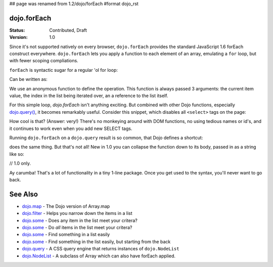 ## page was renamed from 1.2/dojo/forEach
#format dojo_rst

dojo.forEach
============

:Status: Contributed, Draft
:Version: 1.0

Since it's not supported natively on every browser, ``dojo.forEach`` provides the standard JavaScript 1.6 forEach construct everywhere. ``dojo.forEach`` lets you apply a function to each element of an array, emulating a ``for`` loop, but with fewer scoping compliations. 

``forEach`` is syntactic sugar for a regular 'ol for loop:

.. code-block :: javascript
  :linenos:

  for(var i=0; i<queueEntries.length; i++){
    console.debug(queueEntries[i], "at index", i);
  }

Can be written as:

.. code-block :: javascript
  :linenos:

  dojo.forEach(queueEntries, function(entry, i){
    console.debug(entry, "at index", i);
  });

We use an anonymous function to define the operation. This function is always passed 3 arguments: the current item value, the index in the list being iterated over, an a reference to the list itself.

For this simple loop, `dojo.forEach` isn't anything exciting. But combined with other Dojo functions, especially `dojo.query() <dojo/query>`_, it becomes remarkably useful. Consider this snippet, which disables all ``<select>`` tags on the page:

.. code-block :: javascript
  :linenos:

  dojo.forEach(
    dojo.query("select"),
    function(selectTag) {
      selectTag.disabled = true;
    }
  );

How cool is that? (Answer: very!) There's no monkeying around with DOM functions, no using tedious names or id's, and it continues to work even when you add new SELECT tags.

Running ``dojo.forEach`` on a ``dojo.query`` result is so common, that Dojo defines a shortcut:

.. code-block :: javascript
  :linenos:

  dojo.query("select").forEach(function(selectTag){
      selectTag.disabled = true;
  });

does the same thing. But that's not all! New in 1.0 you can collapse the function down to its body, passed in as a string like so:

// 1.0 only.

.. code-block :: javascript
  :linenos:
  
  dojo.query("select").forEach("item.disabled = true;");

Ay carumba! That's a lot of functionality in a tiny 1-line package. Once you get used to the syntax, you'll never want to go back.

See Also
========
- `dojo.map <dojo/map>`_ - The Dojo version of Array.map
- `dojo.filter <dojo/filter>`_ - Helps you narrow down the items in a list
- `dojo.some <dojo/some>`_ - Does any item in the list meet your critera?
- `dojo.some <dojo/every>`_ - Do *all* items in the list meet your critera?
- `dojo.some <dojo/indexOf>`_ - Find something in a list easily
- `dojo.some <dojo/lastIndexOf>`_ - Find something in the list easily, but starting from the back
- `dojo.query <dojo/query>`_ - A CSS query engine that returns instances of ``dojo.NodeList``
- `dojo.NodeList <dojo/NodeList>`_ - A subclass of Array which can also have forEach applied.
